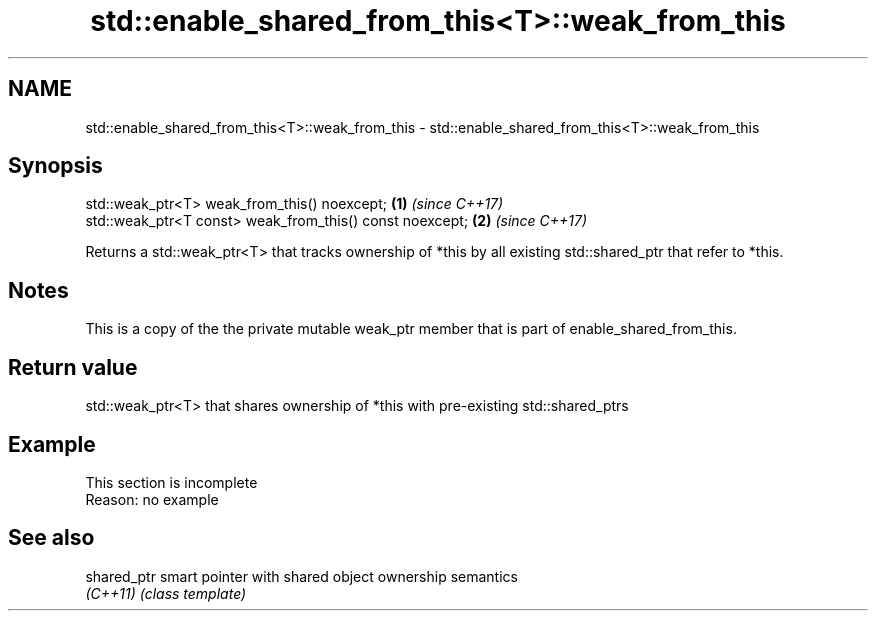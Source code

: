 .TH std::enable_shared_from_this<T>::weak_from_this 3 "2020.03.24" "http://cppreference.com" "C++ Standard Libary"
.SH NAME
std::enable_shared_from_this<T>::weak_from_this \- std::enable_shared_from_this<T>::weak_from_this

.SH Synopsis
   std::weak_ptr<T> weak_from_this() noexcept;             \fB(1)\fP \fI(since C++17)\fP
   std::weak_ptr<T const> weak_from_this() const noexcept; \fB(2)\fP \fI(since C++17)\fP

   Returns a std::weak_ptr<T> that tracks ownership of *this by all existing std::shared_ptr that refer to *this.

.SH Notes

   This is a copy of the the private mutable weak_ptr member that is part of enable_shared_from_this.

.SH Return value

   std::weak_ptr<T> that shares ownership of *this with pre-existing std::shared_ptrs

.SH Example

    This section is incomplete
    Reason: no example

.SH See also

   shared_ptr smart pointer with shared object ownership semantics
   \fI(C++11)\fP    \fI(class template)\fP
